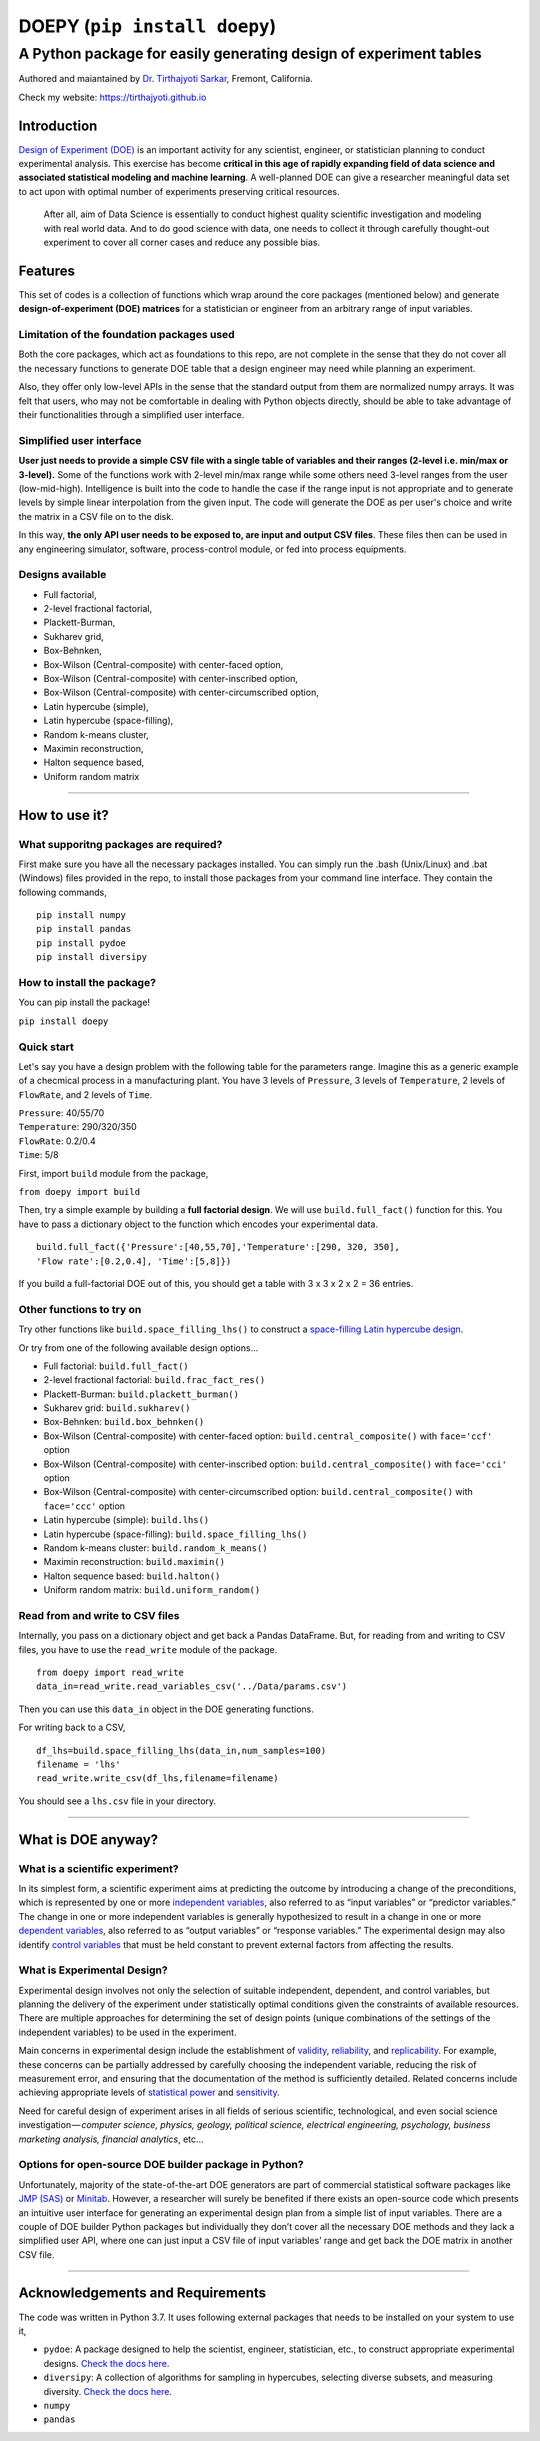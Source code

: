 ==============================
DOEPY (``pip install doepy``)
==============================
----------------------------------------------------------------------
A Python package for easily generating design of experiment tables
----------------------------------------------------------------------
.. image:: https://raw.githubusercontent.com/tirthajyoti/doepy/master/images/doe_1.PNG

Authored and maiantained by `Dr. Tirthajyoti Sarkar <https://www.linkedin.com/in/tirthajyoti-sarkar-2127aa7/>`_, Fremont, California.

Check my website: https://tirthajyoti.github.io

Introduction
------------

`Design of Experiment
(DOE) <https://en.wikipedia.org/wiki/Design_of_experiments>`__ is an
important activity for any scientist, engineer, or statistician planning
to conduct experimental analysis. This exercise has become **critical in
this age of rapidly expanding field of data science and associated
statistical modeling and machine learning**. A well-planned DOE can give
a researcher meaningful data set to act upon with optimal number of
experiments preserving critical resources.

    After all, aim of Data Science is essentially to conduct highest
    quality scientific investigation and modeling with real world data.
    And to do good science with data, one needs to collect it through
    carefully thought-out experiment to cover all corner cases and
    reduce any possible bias.


Features
---------

This set of codes is a collection of functions which wrap around the
core packages (mentioned below) and generate **design-of-experiment
(DOE) matrices** for a statistician or engineer from an arbitrary range
of input variables.

Limitation of the foundation packages used
~~~~~~~~~~~~~~~~~~~~~~~~~~~~~~~~~~~~~~~~~~

Both the core packages, which act as foundations to this repo, are not
complete in the sense that they do not cover all the necessary functions
to generate DOE table that a design engineer may need while planning an
experiment. 

Also, they offer only low-level APIs in the sense that the
standard output from them are normalized numpy arrays. It was felt that
users, who may not be comfortable in dealing with Python objects
directly, should be able to take advantage of their functionalities
through a simplified user interface.

Simplified user interface
~~~~~~~~~~~~~~~~~~~~~~~~~

**User just needs to provide a simple CSV file with a single table of
variables and their ranges (2-level i.e. min/max or 3-level).** Some of
the functions work with 2-level min/max range while some others need
3-level ranges from the user (low-mid-high). Intelligence is built into
the code to handle the case if the range input is not appropriate and to
generate levels by simple linear interpolation from the given input. The
code will generate the DOE as per user's choice and write the matrix in
a CSV file on to the disk.

In this way, **the only API user needs to be exposed to, are input and
output CSV files**. These files then can be used in any engineering
simulator, software, process-control module, or fed into process
equipments.

Designs available
~~~~~~~~~~~~~~~~~

-  Full factorial,
-  2-level fractional factorial,
-  Plackett-Burman,
-  Sukharev grid,
-  Box-Behnken,
-  Box-Wilson (Central-composite) with center-faced option,
-  Box-Wilson (Central-composite) with center-inscribed option,
-  Box-Wilson (Central-composite) with center-circumscribed option,
-  Latin hypercube (simple),
-  Latin hypercube (space-filling),
-  Random k-means cluster,
-  Maximin reconstruction,
-  Halton sequence based,
-  Uniform random matrix

--------------

How to use it?
--------------

What supporitng packages are required?
~~~~~~~~~~~~~~~~~~~~~~~~~~~~~~~~~~~~~~

First make sure you have all the necessary packages installed. You can
simply run the .bash (Unix/Linux) and .bat (Windows) files provided in
the repo, to install those packages from your command line interface.
They contain the following commands,

::

    pip install numpy
    pip install pandas
    pip install pydoe
    pip install diversipy

How to install the package?
~~~~~~~~~~~~~~~~~~~~~~~~~~~

You can pip install the package!

``pip install doepy``

Quick start
~~~~~~~~~~~

Let's say you have a design problem with the following table for the
parameters range. Imagine this as a generic example of a checmical
process in a manufacturing plant. You have 3 levels of ``Pressure``, 3
levels of ``Temperature``, 2 levels of ``FlowRate``, and 2 levels of
``Time``.

| ``Pressure``: 40/55/70
| ``Temperature``: 290/320/350
| ``FlowRate``: 0.2/0.4
| ``Time``: 5/8

First, import ``build`` module from the package,

``from doepy import build``

| Then, try a simple example by building a **full factorial design**. We will use ``build.full_fact()`` function for this. You have to pass a dictionary object to the function which encodes your experimental data.

::

    build.full_fact({'Pressure':[40,55,70],'Temperature':[290, 320, 350],
    'Flow rate':[0.2,0.4], 'Time':[5,8]})

If you build a full-factorial DOE out of this, you should get a table with 3 x 3 x 2 x 2 = 36 entries.

Other functions to try on
~~~~~~~~~~~~~~~~~~~~~~~~~

Try other functions like ``build.space_filling_lhs()`` to construct a
`space-filling Latin hypercube
design <https://en.wikipedia.org/wiki/Latin_hypercube_sampling>`__.

Or try from one of the following available design options...

-  Full factorial: ``build.full_fact()``
-  2-level fractional factorial: ``build.frac_fact_res()``
-  Plackett-Burman: ``build.plackett_burman()``
-  Sukharev grid: ``build.sukharev()``
-  Box-Behnken: ``build.box_behnken()``
-  Box-Wilson (Central-composite) with center-faced option: ``build.central_composite()`` with ``face='ccf'`` option
-  Box-Wilson (Central-composite) with center-inscribed option: ``build.central_composite()`` with ``face='cci'`` option
-  Box-Wilson (Central-composite) with center-circumscribed option: ``build.central_composite()`` with ``face='ccc'`` option
-  Latin hypercube (simple): ``build.lhs()``
-  Latin hypercube (space-filling): ``build.space_filling_lhs()``
-  Random k-means cluster: ``build.random_k_means()``
-  Maximin reconstruction: ``build.maximin()``
-  Halton sequence based: ``build.halton()``
-  Uniform random matrix: ``build.uniform_random()``

Read from and write to CSV files
~~~~~~~~~~~~~~~~~~~~~~~~~~~~~~~~

Internally, you pass on a dictionary object and get back a Pandas
DataFrame. But, for reading from and writing to CSV files, you have to
use the ``read_write`` module of the package.

::

    from doepy import read_write
    data_in=read_write.read_variables_csv('../Data/params.csv')

Then you can use this ``data_in`` object in the DOE generating
functions.

For writing back to a CSV,

::

    df_lhs=build.space_filling_lhs(data_in,num_samples=100)
    filename = 'lhs'
    read_write.write_csv(df_lhs,filename=filename)

You should see a ``lhs.csv`` file in your directory.

--------------

What is DOE anyway?
--------------------

What is a scientific experiment?
~~~~~~~~~~~~~~~~~~~~~~~~~~~~~~~~

In its simplest form, a scientific experiment aims at predicting the
outcome by introducing a change of the preconditions, which is
represented by one or more `independent
variables <https://en.wikipedia.org/wiki/Dependent_and_independent_variables>`__,
also referred to as “input variables” or “predictor variables.” The
change in one or more independent variables is generally hypothesized to
result in a change in one or more `dependent
variables <https://en.wikipedia.org/wiki/Dependent_and_independent_variables>`__,
also referred to as “output variables” or “response variables.” The
experimental design may also identify `control
variables <https://en.wikipedia.org/wiki/Controlling_for_a_variable>`__
that must be held constant to prevent external factors from affecting
the results.

What is Experimental Design?
~~~~~~~~~~~~~~~~~~~~~~~~~~~~

Experimental design involves not only the selection of suitable
independent, dependent, and control variables, but planning the delivery
of the experiment under statistically optimal conditions given the
constraints of available resources. There are multiple approaches for
determining the set of design points (unique combinations of the
settings of the independent variables) to be used in the experiment.

Main concerns in experimental design include the establishment of
`validity <https://en.wikipedia.org/wiki/Validity_%28statistics%29>`__,
`reliability <https://en.wikipedia.org/wiki/Reliability_%28statistics%29>`__,
and `replicability <https://en.wikipedia.org/wiki/Reproducibility>`__.
For example, these concerns can be partially addressed by carefully
choosing the independent variable, reducing the risk of measurement
error, and ensuring that the documentation of the method is sufficiently
detailed. Related concerns include achieving appropriate levels of
`statistical power <https://en.wikipedia.org/wiki/Statistical_power>`__
and
`sensitivity <https://en.wikipedia.org/wiki/Sensitivity_and_specificity>`__.

Need for careful design of experiment arises in all fields of serious
scientific, technological, and even social science
investigation — \ *computer science, physics, geology, political
science, electrical engineering, psychology, business marketing
analysis, financial analytics*, etc…

Options for open-source DOE builder package in Python?
~~~~~~~~~~~~~~~~~~~~~~~~~~~~~~~~~~~~~~~~~~~~~~~~~~~~~~

Unfortunately, majority of the state-of-the-art DOE generators are part
of commercial statistical software packages like `JMP
(SAS) <https://www.jmp.com/>`__ or
`Minitab <www.minitab.com/en-US/default.aspx>`__. However, a researcher
will surely be benefited if there exists an open-source code which
presents an intuitive user interface for generating an experimental
design plan from a simple list of input variables. There are a couple of
DOE builder Python packages but individually they don’t cover all the
necessary DOE methods and they lack a simplified user API, where one can
just input a CSV file of input variables’ range and get back the DOE
matrix in another CSV file.

------------

Acknowledgements and Requirements
---------------------------------

The code was written in Python 3.7. It uses following external packages
that needs to be installed on your system to use it,

-  ``pydoe``: A package designed to help the scientist, engineer,
   statistician, etc., to construct appropriate experimental designs.
   `Check the docs here <https://pythonhosted.org/pyDOE/>`__.
-  ``diversipy``: A collection of algorithms for sampling in hypercubes,
   selecting diverse subsets, and measuring diversity. `Check the docs
   here <https://www.simonwessing.de/diversipy/doc/>`__.
-  ``numpy``
-  ``pandas``